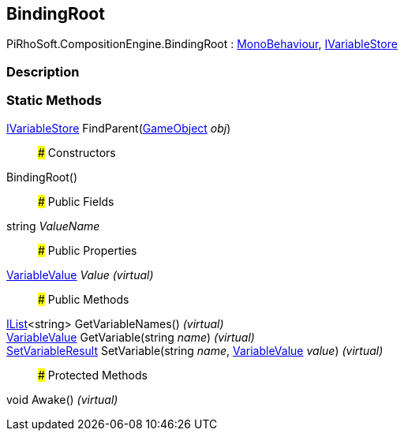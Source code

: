 [#reference/binding-root]

## BindingRoot

PiRhoSoft.CompositionEngine.BindingRoot : https://docs.unity3d.com/ScriptReference/MonoBehaviour.html[MonoBehaviour^], <<reference/i-variable-store.html,IVariableStore>>

### Description

### Static Methods

<<reference/i-variable-store.html,IVariableStore>> FindParent(https://docs.unity3d.com/ScriptReference/GameObject.html[GameObject^] _obj_)::

### Constructors

BindingRoot()::

### Public Fields

string _ValueName_::

### Public Properties

<<reference/variable-value.html,VariableValue>> _Value_ _(virtual)_::

### Public Methods

https://docs.microsoft.com/en-us/dotnet/api/System.Collections.Generic.IList-1[IList^]<string> GetVariableNames() _(virtual)_::

<<reference/variable-value.html,VariableValue>> GetVariable(string _name_) _(virtual)_::

<<reference/set-variable-result.html,SetVariableResult>> SetVariable(string _name_, <<reference/variable-value.html,VariableValue>> _value_) _(virtual)_::

### Protected Methods

void Awake() _(virtual)_::